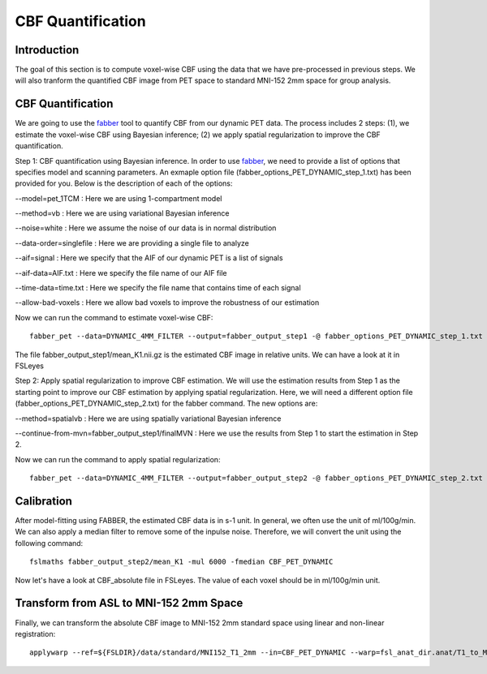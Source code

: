 CBF Quantification
==================

Introduction
----------------

The goal of this section is to compute voxel-wise CBF using the data that we have pre-processed in previous steps. We will also tranform the quantified CBF image from PET space to standard MNI-152 2mm space for group analysis.


CBF Quantification
------------------

We are going to use the `fabber <https://fsl.fmrib.ox.ac.uk/fsl/fslwiki/FABBER>`_ tool to quantify CBF from our dynamic PET data. The process includes 2 steps: (1), we estimate the voxel-wise CBF using Bayesian inference; (2) we apply spatial regularization to improve the CBF quantification.

Step 1: CBF quantification using Bayesian inference. In order to use `fabber <https://fsl.fmrib.ox.ac.uk/fsl/fslwiki/FABBER>`_, we need to provide a list of options that specifies model and scanning parameters. An exmaple option file (fabber_options_PET_DYNAMIC_step_1.txt) has been provided for you. Below is the description of each of the options:

--model=pet_1TCM : Here we are using 1-compartment model

--method=vb : Here we are using variational Bayesian inference

--noise=white : Here we assume the noise of our data is in normal distribution

--data-order=singlefile : Here we are providing a single file to analyze

--aif=signal : Here we specify that the AIF of our dynamic PET is a list of signals

--aif-data=AIF.txt : Here we specify the file name of our AIF file

--time-data=time.txt : Here we specify the file name that contains time of each signal

--allow-bad-voxels : Here we allow bad voxels to improve the robustness of our estimation

Now we can run the command to estimate voxel-wise CBF::

    fabber_pet --data=DYNAMIC_4MM_FILTER --output=fabber_output_step1 -@ fabber_options_PET_DYNAMIC_step_1.txt

The file fabber_output_step1/mean_K1.nii.gz is the estimated CBF image in relative units. We can have a look at it in FSLeyes


Step 2: Apply spatial regularization to improve CBF estimation. We will use the estimation results from Step 1 as the starting point to improve our CBF estimation by applying spatial regularization. Here, we will need a different option file (fabber_options_PET_DYNAMIC_step_2.txt) for the fabber command. The new options are:

--method=spatialvb : Here we are using spatially variational Bayesian inference

--continue-from-mvn=fabber_output_step1/finalMVN : Here we use the results from Step 1 to start the estimation in Step 2.

Now we can run the command to apply spatial regularization::

    fabber_pet --data=DYNAMIC_4MM_FILTER --output=fabber_output_step2 -@ fabber_options_PET_DYNAMIC_step_2.txt


Calibration
-----------

After model-fitting using FABBER, the estimated CBF data is in s-1 unit. In general, we often use the unit of ml/100g/min. We can also apply a median filter to remove some of the inpulse noise. Therefore, we will convert the unit using the following command::

	fslmaths fabber_output_step2/mean_K1 -mul 6000 -fmedian CBF_PET_DYNAMIC

Now let's have a look at CBF_absolute file in FSLeyes. The value of each voxel should be in ml/100g/min unit.

.. image:: /images/cbf_quantification/cbf_absolute.png


Transform from ASL to MNI-152 2mm Space
---------------------------------------

Finally, we can transform the absolute CBF image to MNI-152 2mm standard space using linear and non-linear registration::

    applywarp --ref=${FSLDIR}/data/standard/MNI152_T1_2mm --in=CBF_PET_DYNAMIC --warp=fsl_anat_dir.anat/T1_to_MNI_nonlin_field --premat=output_pet_reg/pet2struct.mat --out=CBF_absolute_standard

